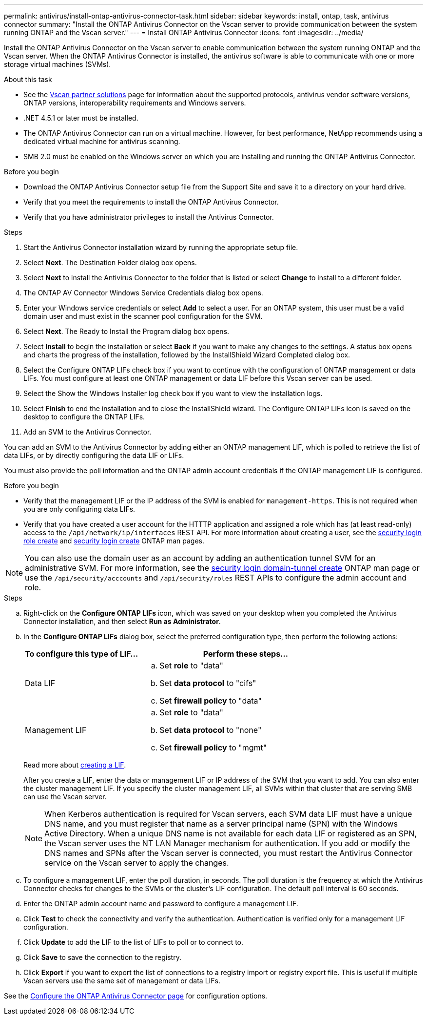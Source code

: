 ---
permalink: antivirus/install-ontap-antivirus-connector-task.html
sidebar: sidebar
keywords: install, ontap, task, antivirus connector
summary: "Install the ONTAP Antivirus Connector on the Vscan server to provide communication between the system running ONTAP and the Vscan server."
---
= Install ONTAP Antivirus Connector
:icons: font
:imagesdir: ../media/

[.lead]
Install the ONTAP Antivirus Connector on the Vscan server to enable communication between the system running ONTAP and the Vscan server. When the ONTAP Antivirus Connector is installed, the antivirus software is able to communicate with one or more storage virtual machines (SVMs).

.About this task

* See the link:https://docs.netapp.com/us-en/ontap/antivirus/vscan-partner-solutions.html[Vscan partner solutions^] page for information about the supported protocols, antivirus vendor software versions, ONTAP versions, interoperability requirements and Windows servers.
* .NET 4.5.1 or later must be installed.
* The ONTAP Antivirus Connector can run on a virtual machine. However, for best performance, NetApp recommends using a dedicated virtual machine for antivirus scanning.
* SMB 2.0 must be enabled on the Windows server on which you are installing and running the ONTAP Antivirus Connector.

.Before you begin

* Download the ONTAP Antivirus Connector setup file from the Support Site and save it to a directory on your hard drive.
* Verify that you meet the requirements to install the ONTAP Antivirus Connector.
* Verify that you have administrator privileges to install the Antivirus Connector.

.Steps

. Start the Antivirus Connector installation wizard by running the appropriate setup file.
+
. Select *Next*. The Destination Folder dialog box opens.
+
. Select *Next* to install the Antivirus Connector to the folder that is listed or select *Change* to install to a different folder.
+
. The ONTAP AV Connector Windows Service Credentials dialog box opens.
+
. Enter your Windows service credentials or select *Add* to select a user. For an ONTAP system, this user must be a valid domain user and must exist in the scanner pool configuration for the SVM.
+
. Select *Next*. The Ready to Install the Program dialog box opens.
+
. Select *Install* to begin the installation or select *Back* if you want to make any changes to the settings.
A status box opens and charts the progress of the installation, followed by the InstallShield Wizard Completed dialog box.
+
. Select the Configure ONTAP LIFs check box if you want to continue with the configuration of ONTAP management or data LIFs.
You must configure at least one ONTAP management or data LIF before this Vscan server can be used.
+
. Select the Show the Windows Installer log check box if you want to view the installation logs.
+
. Select *Finish* to end the installation and to close the InstallShield wizard.
The Configure ONTAP LIFs icon is saved on the desktop to configure the ONTAP LIFs.
+
. Add an SVM to the Antivirus Connector.

You can add an SVM to the Antivirus Connector by adding either an ONTAP management LIF, which is polled to retrieve the list of data LIFs, or by directly configuring the data LIF or LIFs.

You must also provide the poll information and the ONTAP admin account credentials if the ONTAP management LIF is configured.

.Before you begin

* Verify that the management LIF or the IP address of the SVM is enabled for `management-https`. This is not required when you are only configuring data LIFs.
* Verify that you have created a user account for the HTTTP application and assigned a role which has (at least read-only) access to the `/api/network/ip/interfaces` REST API.
For more information about creating a user, see the link:https://docs.netapp.com/us-en/ontap-cli-9131//security-login-role-create.html[security login role create^] and link:https://docs.netapp.com/us-en/ontap-cli-9131//security-login-create.html[security login create^] ONTAP man pages.

[NOTE]
You can also use the domain user as an account by adding an authentication tunnel SVM for an administrative SVM. For more information, see the link:https://docs.netapp.com/us-en/ontap-cli-9131//security-login-domain-tunnel-create.html[security login domain-tunnel create^] ONTAP man page or use the `/api/security/acccounts` and `/api/security/roles` REST APIs to configure the admin account and role.

.Steps

.. Right-click on the *Configure ONTAP LIFs* icon, which was saved on your desktop when you completed the Antivirus Connector installation, and then select *Run as Administrator*.
.. In the *Configure ONTAP LIFs* dialog box, select the preferred configuration type, then perform the following actions: 
+
[cols="35,65"]
|===

h| To configure this type of LIF...   h| Perform these steps...

a| Data LIF
a|
.. Set *role* to "data"
.. Set *data protocol* to "cifs"
.. Set *firewall policy* to "data"

a| Management LIF
a|
.. Set *role* to "data"
.. Set *data protocol* to "none"
.. Set *firewall policy* to "mgmt"

|===

+
Read more about link:https://docs.netapp.com/us-en/ontap/networking/create_a_lif.html[creating a LIF^]. 
+
After you create a LIF, enter the data or management LIF or IP address of the SVM that you want to add. You can also enter the cluster management LIF. If you specify the cluster management LIF, all SVMs within that cluster that are serving SMB can use the Vscan server.
+
[NOTE]
====
When Kerberos authentication is required for Vscan servers, each SVM data LIF must have a unique DNS name, and you must register that name as a server principal name (SPN) with the Windows Active Directory. When a unique DNS name is not available for each data LIF or registered as an SPN, the Vscan server uses the NT LAN Manager mechanism for authentication. If you add or modify the DNS names and SPNs after the Vscan server is connected, you must restart the Antivirus Connector service on the Vscan server to apply the changes.
====
+

.. To configure a management LIF, enter the poll duration, in seconds. The poll duration is the frequency at which the Antivirus Connector checks for changes to the SVMs or the cluster's LIF configuration. The default poll interval is 60 seconds.
+
.. Enter the ONTAP admin account name and password to configure a management LIF.
+
.. Click *Test* to check the connectivity and verify the authentication. Authentication is verified only for a management LIF configuration.
+
.. Click *Update* to add the LIF to the list of LIFs to poll or to connect to.
+
.. Click *Save* to save the connection to the registry.
+
.. Click *Export* if you want to export the list of connections to a registry import or registry export file.
This is useful if multiple Vscan servers use the same set of management or data LIFs.

See the link:configure-ontap-antivirus-connector-task.html[Configure the ONTAP Antivirus Connector page] for configuration options.
// 2023 sep 19, ONTAPDOC-1052